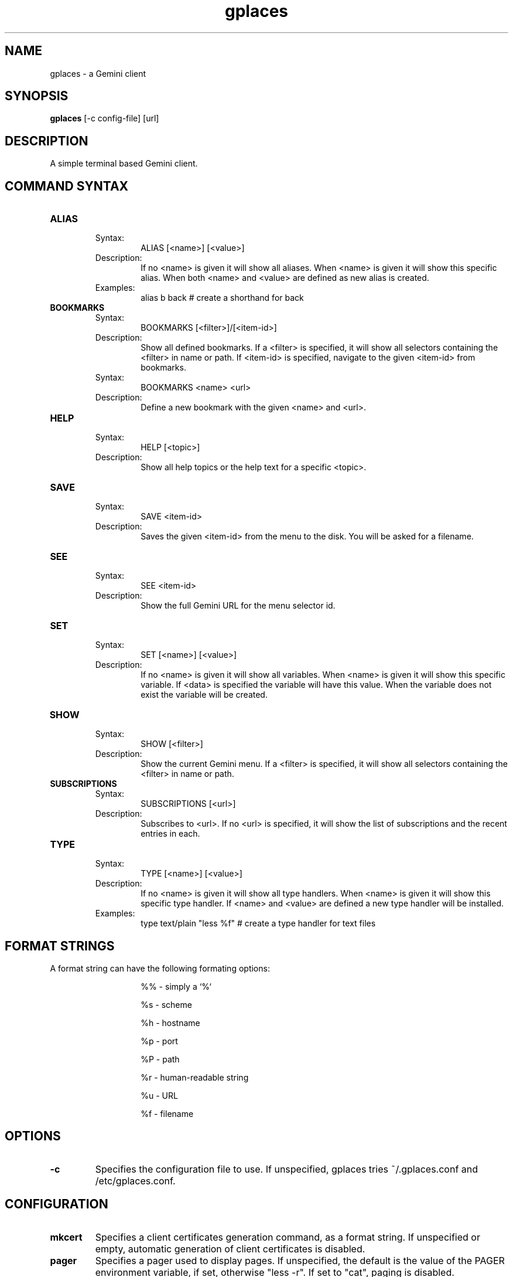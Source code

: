 .TH gplaces 1
.SH NAME
gplaces - a Gemini client
.SH SYNOPSIS
.B gplaces
[-c config-file] [url]
.SH DESCRIPTION
A simple terminal based Gemini client.
.SH COMMAND SYNTAX
.TP
.B ALIAS
.RS
Syntax:
.RS
ALIAS [<name>] [<value>]
.RE
Description:
.RS
If no <name> is given it will show all aliases. When <name> is given it will show this specific alias. When both <name> and <value> are defined as new alias is created.
.RE
Examples:
.RS
alias b back # create a shorthand for back
.RE
.RE
.TP
.B BOOKMARKS
.RS
Syntax:
.RS
BOOKMARKS [<filter>]/[<item-id>]
.RE
Description:
.RS
Show all defined bookmarks. If a <filter> is specified, it will show all selectors containing the <filter> in name or path. If <item-id> is specified, navigate to the given <item-id> from bookmarks.
.RE
Syntax:
.RS
BOOKMARKS <name> <url>
.RE
Description:
.RS
Define a new bookmark with the given <name> and <url>.
.RE
.RE
.TP
.B HELP
.RS
Syntax:
.RS
HELP [<topic>]
.RE
Description:
.RS
Show all help topics or the help text for a specific <topic>.
.RE
.RE
.TP
.B SAVE
.RS
Syntax:
.RS
SAVE <item-id>
.RE
Description:
.RS
Saves the given <item-id> from the menu to the disk. You will be asked for a filename.
.RE
.RE
.TP
.B SEE
.RS
Syntax:
.RS
SEE <item-id>
.RE
Description:
.RS
Show the full Gemini URL for the menu selector id.
.RE
.RE
.TP
.B SET
.RS
Syntax:
.RS
SET [<name>] [<value>]
.RE
Description:
.RS
If no <name> is given it will show all variables. When <name> is given it will show this specific variable. If <data> is specified the variable will have this value. When the variable does not exist the variable will be created.
.RE
.RE
.TP
.B SHOW
.RS
Syntax:
.RS
SHOW [<filter>]
.RE
Description:
.RS
Show the current Gemini menu. If a <filter> is specified, it will show all selectors containing the <filter> in name or path.
.RE
.RE
.TP
.B SUBSCRIPTIONS
.RS
Syntax:
.RS
SUBSCRIPTIONS [<url>]
.RE
Description:
.RS
Subscribes to <url>. If no <url> is specified, it will show the list of subscriptions and the recent entries in each.
.RE
.RE
.TP
.B TYPE
.RS
Syntax:
.RS
TYPE [<name>] [<value>]
.RE
Description:
.RS
If no <name> is given it will show all type handlers. When <name> is given it will show this specific type handler. If <name> and <value> are defined a new type handler will be installed.
.RE
Examples:
.RS
type text/plain "less %f" # create a type handler for text files
.SH FORMAT STRINGS
A format string can have the following formating options:
.RS
.IP
%% - simply a `%`
.IP
%s - scheme
.IP
%h - hostname
.IP
%p - port
.IP
%P - path
.IP
%r - human-readable string
.IP
%u - URL
.IP
%f - filename
.RE
.RE
.SH OPTIONS
.TP
.B -c
Specifies the configuration file to use. If unspecified, gplaces tries ~/.gplaces.conf and /etc/gplaces.conf.
.SH CONFIGURATION
.TP
.B mkcert
Specifies a client certificates generation command, as a format string. If unspecified or empty, automatic generation of client certificates is disabled.
.TP
.B pager
Specifies a pager used to display pages. If unspecified, the default is the value of the PAGER environment variable, if set, otherwise "less -r". If set to "cat", paging is disabled.
.TP
.B timeout
Specifies the download timeout. If unspecified or invalid, the default is 15 seconds.
.SH AUTHOR
.P
Dima Krasner (dima@dimakrasner.com)
.P
Sebastian Steinhauer <s.steinhauer@yahoo.de>
